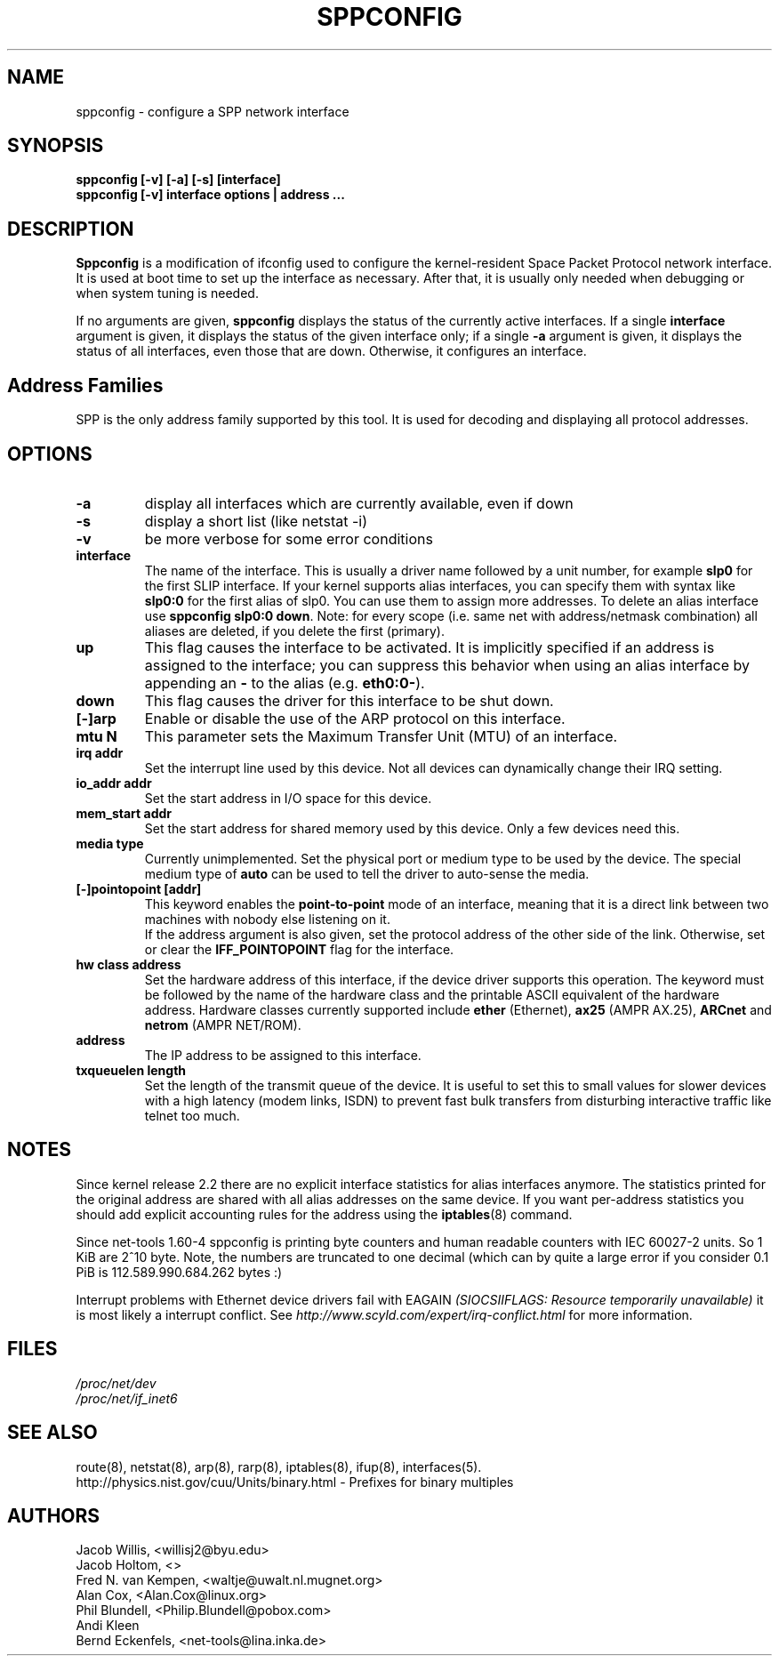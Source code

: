 .TH SPPCONFIG 8 "2017\-06\-19"
.SH NAME
sppconfig \- configure a SPP network interface
.SH SYNOPSIS
.B "sppconfig [-v] [-a] [-s] [interface]"
.br
.B "sppconfig [-v] interface options | address ..."
.SH DESCRIPTION
.B Sppconfig
is a modification of ifconfig used to configure the kernel-resident Space Packet
Protocol network interface. It is used at boot time to set up the interface as
necessary.  After that, it is usually only needed when debugging or when system
tuning is needed.
.LP
If no arguments are given,
.B sppconfig
displays the status of the currently active interfaces.  If
a single
.B interface
argument is given, it displays the status of the given interface
only; if a single
.B \-a
argument is given, it displays the status of all interfaces, even
those that are down.  Otherwise, it configures an interface.

.SH Address Families
SPP is the only address family supported by this tool. It is used for
decoding and displaying all protocol addresses.

.SH OPTIONS
.TP
.B -a
display all interfaces which are currently available, even if down
.TP
.B -s
display a short list (like netstat -i)
.TP
.B -v
be more verbose for some error conditions
.TP
.B interface
The name of the interface.  This is usually a driver name followed by
a unit number, for example
.B slp0
for the first SLIP interface. If your kernel supports alias interfaces,
you can specify them with syntax like
.B slp0:0
for the first alias of slp0. You can use them to assign more addresses. To
delete an alias interface use
.BR "sppconfig slp0:0 down" .
Note: for every scope (i.e. same net with address/netmask combination) all
aliases are deleted, if you delete the first (primary).
.TP
.B up
This flag causes the interface to be activated.  It is implicitly
specified if an address is assigned to the interface; you can suppress this
behavior when using an alias interface by appending an
.BR "-"
to the alias (e.g.
.BR "eth0:0-" ).
.TP
.B down
This flag causes the driver for this interface to be shut down.
.TP
.B "[\-]arp"
Enable or disable the use of the ARP protocol on this interface.
.TP
.B "mtu N"
This parameter sets the Maximum Transfer Unit (MTU) of an interface.
.TP
.B "irq addr"
Set the interrupt line used by this device.  Not all devices can
dynamically change their IRQ setting.
.TP
.B "io_addr addr"
Set the start address in I/O space for this device.
.TP
.B "mem_start addr"
Set the start address for shared memory used by this device.  Only a
few devices need this.
.TP
.B "media type"
Currently unimplemented.
Set the physical port or medium type to be used by the device.
The special medium type of
.B auto
can be used to tell the driver to auto-sense the media.
.TP
.B "[\-]pointopoint [addr]"
This keyword enables the
.B point-to-point
mode of an interface, meaning that it is a direct link between two
machines with nobody else listening on it.
.br
If the address argument is also given, set the protocol address of
the other side of the link. Otherwise, set or clear the
.B IFF_POINTOPOINT
flag for the interface.
.TP
.B hw class address
Set the hardware address of this interface, if the device driver
supports this operation.  The keyword must be followed by the
name of the hardware class and the printable ASCII equivalent of
the hardware address.  Hardware classes currently supported include
.B ether
(Ethernet),
.B ax25
(AMPR AX.25),
.B ARCnet
and
.B netrom
(AMPR NET/ROM).
.TP
.B address
The IP address to be assigned to this interface.
.TP
.B txqueuelen length
Set the length of the transmit queue of the device. It is useful to set this
to small values for slower devices with a high latency (modem links, ISDN)
to prevent fast bulk transfers from disturbing interactive traffic like
telnet too much.
.SH NOTES
Since kernel release 2.2 there are no explicit interface statistics for
alias interfaces anymore. The statistics printed for the original address
are shared with all alias addresses on the same device. If you want per-address
statistics you should add explicit accounting
rules for the address using the
.BR iptables (8)
command.
.LP
Since net\-tools 1.60\-4 sppconfig is printing byte counters and human readable
counters with IEC 60027-2 units. So 1 KiB are 2^10 byte. Note, the numbers
are truncated to one decimal (which can by quite a large error if you
consider 0.1 PiB is 112.589.990.684.262 bytes :)
.LP
Interrupt problems with Ethernet device drivers fail with EAGAIN
.I (SIOCSIIFLAGS: Resource temporarily unavailable)
it is most likely a interrupt conflict. See
.I http://www.scyld.com/expert/irq\-conflict.html
for more information.
.SH FILES
.I /proc/net/dev
.br
.I /proc/net/if_inet6
.SH SEE ALSO
route(8), netstat(8), arp(8), rarp(8), iptables(8), ifup(8), interfaces(5).
.br
http://physics.nist.gov/cuu/Units/binary.html - Prefixes for binary multiples
.SH AUTHORS
.br
Jacob Willis, <willisj2@byu.edu>
.br
Jacob Holtom, <>
.br
Fred N. van Kempen, <waltje@uwalt.nl.mugnet.org>
.br
Alan Cox, <Alan.Cox@linux.org>
.br
Phil Blundell, <Philip.Blundell@pobox.com>
.br
Andi Kleen
.br
Bernd Eckenfels, <net\-tools@lina.inka.de>

